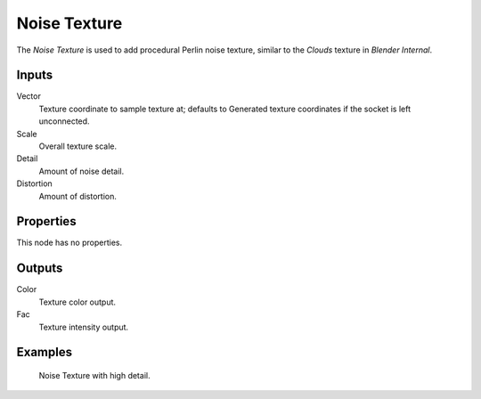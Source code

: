 
*************
Noise Texture
*************

The *Noise Texture* is used to add procedural Perlin noise texture,
similar to the *Clouds* texture in *Blender Internal*.

Inputs
======

Vector
   Texture coordinate to sample texture at;
   defaults to Generated texture coordinates if the socket is left unconnected.
Scale
   Overall texture scale.
Detail
   Amount of noise detail.
Distortion
   Amount of distortion.


Properties
==========

This node has no properties.


Outputs
=======

Color
   Texture color output.
Fac
   Texture intensity output.


Examples
========

.. figure:: /images/cycles_nodes_tex_noise.jpg
   :width: 200px

   Noise Texture with high detail.
